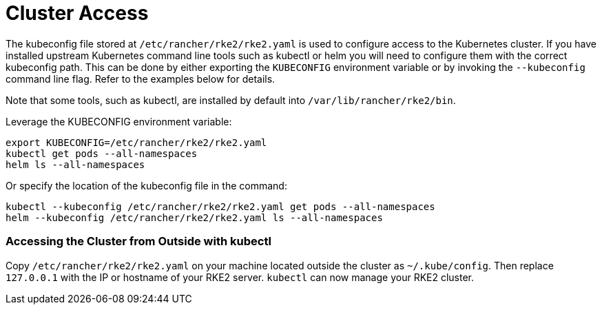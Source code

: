 = Cluster Access

The kubeconfig file stored at `/etc/rancher/rke2/rke2.yaml` is used to configure access to the Kubernetes cluster.
If you have installed upstream Kubernetes command line tools such as kubectl or helm you will need to configure them with the correct kubeconfig path.
This can be done by either exporting the `KUBECONFIG` environment variable or by invoking the `--kubeconfig` command line flag.
Refer to the examples below for details.

Note that some tools, such as kubectl, are installed by default into `/var/lib/rancher/rke2/bin`.

Leverage the KUBECONFIG environment variable:

----
export KUBECONFIG=/etc/rancher/rke2/rke2.yaml
kubectl get pods --all-namespaces
helm ls --all-namespaces
----

Or specify the location of the kubeconfig file in the command:

----
kubectl --kubeconfig /etc/rancher/rke2/rke2.yaml get pods --all-namespaces
helm --kubeconfig /etc/rancher/rke2/rke2.yaml ls --all-namespaces
----

=== Accessing the Cluster from Outside with kubectl

Copy `/etc/rancher/rke2/rke2.yaml` on your machine located outside the cluster as `~/.kube/config`. Then replace `127.0.0.1` with the IP or hostname of your RKE2 server. `kubectl` can now manage your RKE2 cluster.
